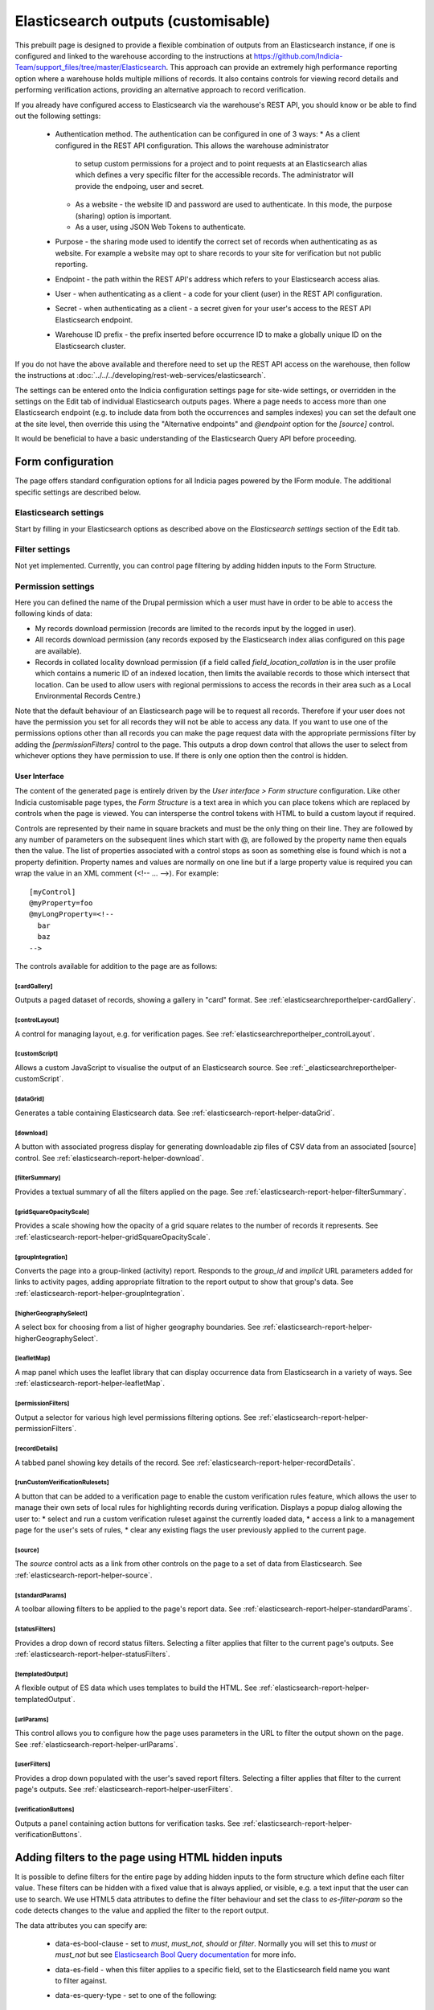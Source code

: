 Elasticsearch outputs (customisable)
====================================

This prebuilt page is designed to provide a flexible combination of outputs from an
Elasticsearch instance, if one is configured and linked to the warehouse according to the
instructions at https://github.com/Indicia-Team/support_files/tree/master/Elasticsearch.
This approach can provide an extremely high performance reporting option where a warehouse
holds multiple millions of records. It also contains controls for viewing record details
and performing verification actions, providing an alternative approach to record
verification.

If you already have configured access to Elasticsearch via the warehouse's REST API, you
should know or be able to find out the following settings:

  * Authentication method. The authentication can be configured in one of 3 ways:
    * As a client configured in the REST API configuration. This allows the warehouse administrator
      to setup custom permissions for a project and to point requests at an Elasticsearch alias
      which defines a very specific filter for the accessible records. The administrator will
      provide the endpoing, user and secret.
    * As a website - the website ID and password are used to authenticate. In this mode, the
      purpose (sharing) option is important.
    * As a user, using JSON Web Tokens to authenticate.
  * Purpose - the sharing mode used to identify the correct set of records when authenticating as
    as website. For example a website may opt to share records to your site for verification but
    not public reporting.
  * Endpoint - the path within the REST API's address which refers to your Elasticsearch
    access alias.
  * User - when authenticating as a client - a code for your client (user) in the REST API
    configuration.
  * Secret - when authenticating as a client - a secret given for your user's access to the REST
    API Elasticsearch endpoint.
  * Warehouse ID prefix - the prefix inserted before occurrence ID to make a globally
    unique ID on the Elasticsearch cluster.

If you do not have the above available and therefore need to set up the REST API access
on the warehouse, then follow the instructions at :doc:`../../../developing/rest-web-services/elasticsearch`.

The settings can be entered onto the Indicia configuration settings page for site-wide settings, or
overridden in the settings on the Edit tab of individual Elasticsearch outputs pages. Where a page
needs to access more than one Elasticsearch endpoint (e.g. to include data from both the
occurrences and samples indexes) you can set the default one at the site level, then override this
using the "Alternative endpoints" and `@endpoint` option for the `[source]` control.

It would be beneficial to have a basic understanding of the Elasticsearch Query API before
proceeding.

Form configuration
------------------

The page offers standard configuration options for all Indicia pages powered by the IForm
module. The additional specific settings are described below.

Elasticsearch settings
^^^^^^^^^^^^^^^^^^^^^^

Start by filling in your Elasticsearch options as described above on the *Elasticsearch
settings* section of the Edit tab.

Filter settings
^^^^^^^^^^^^^^^

Not yet implemented. Currently, you can control page filtering by adding hidden inputs to
the Form Structure.

Permission settings
^^^^^^^^^^^^^^^^^^^

Here you can defined the name of the Drupal permission which a user must have in order to
be able to access the following kinds of data:

* My records download permission (records are limited to the records input by the logged
  in user).
* All records download permission (any records exposed by the Elasticsearch index alias
  configured on this page are available).
* Records in collated locality download permission (if a field called
  `field_location_collation` is in the user profile which contains a numeric ID of an
  indexed location, then limits the available records to those which intersect that
  location. Can be used to allow users with regional permissions to access the records in
  their area such as a Local Environmental Records Centre.)

Note that the default behaviour of an Elasticsearch page will be to request all records.
Therefore if your user does not have the permission you set for all records they will
not be able to access any data. If you want to use one of the permissions options other
than all records you can make the page request data with the appropriate permissions
filter by adding the `[permissionFilters]` control to the page. This outputs a drop down
control that allows the user to select from whichever options they have permission to use.
If there is only one option then the control is hidden.

User Interface
~~~~~~~~~~~~~~

The content of the generated page is entirely driven by the *User interface > Form
structure* configuration. Like other Indicia customisable page types, the *Form Structure*
is a text area in which you can place tokens which are replaced by controls when the page
is viewed. You can intersperse the control tokens with HTML to build a custom layout if
required.

Controls are represented by their name in square brackets and must be the only thing on
their line. They are followed by any number of parameters on the subsequent lines which
start with @, are followed by the property name then equals then the value. The list of
properties associated with a control stops as soon as something else is found which is not
a property definition. Property names and values are normally on one line but if a large
property value is required you can wrap the value in an XML comment (<!-- ... -->). For
example::

  [myControl]
  @myProperty=foo
  @myLongProperty=<!--
    bar
    baz
  -->

The controls available for addition to the page are as follows:

[cardGallery]
"""""""""""""

Outputs a paged dataset of records, showing a gallery in "card" format. See
:ref:`elasticsearchreporthelper-cardGallery`.

[controlLayout]
"""""""""""""""

A control for managing layout, e.g. for verification pages. See
:ref:`elasticsearchreporthelper_controlLayout`.

[customScript]
""""""""""""""

Allows a custom JavaScript to visualise the output of an Elasticsearch source. See
:ref:`_elasticsearchreporthelper-customScript`.

[dataGrid]
""""""""""

Generates a table containing Elasticsearch data. See
:ref:`elasticsearch-report-helper-dataGrid`.

[download]
""""""""""

A button with associated progress display for generating downloadable zip files of CSV
data from an associated [source] control. See
:ref:`elasticsearch-report-helper-download`.

[filterSummary]
"""""""""""""""

Provides a textual summary of all the filters applied on the page. See
:ref:`elasticsearch-report-helper-filterSummary`.

[gridSquareOpacityScale]
""""""""""""""""""""""""

Provides a scale showing how the opacity of a grid square relates to the number of records it
represents. See :ref:`elasticsearch-report-helper-gridSquareOpacityScale`.

[groupIntegration]
""""""""""""""""""

Converts the page into a group-linked (activity) report. Responds to the
`group_id` and `implicit` URL parameters added for links to activity pages,
adding appropriate filtration to the report output to show that group's data.
See :ref:`elasticsearch-report-helper-groupIntegration`.

[higherGeographySelect]
"""""""""""""""""""""""

A select box for choosing from a list of higher geography boundaries. See
:ref:`elasticsearch-report-helper-higherGeographySelect`.

[leafletMap]
""""""""""""

A map panel which uses the leaflet library that can display occurrence data from
Elasticsearch in a variety of ways. See
:ref:`elasticsearch-report-helper-leafletMap`.

[permissionFilters]
"""""""""""""""""""

Output a selector for various high level permissions filtering options. See
:ref:`elasticsearch-report-helper-permissionFilters`.

[recordDetails]
"""""""""""""""

A tabbed panel showing key details of the record. See
:ref:`elasticsearch-report-helper-recordDetails`.

[runCustomVerificationRulesets]
"""""""""""""""""""""""""""""""

A button that can be added to a verification page to enable the custom verification rules feature,
which allows the user to manage their own sets of local rules for highlighting records during
verification. Displays a popup dialog allowing the user to:
* select and run a custom verification ruleset against the currently loaded data,
* access a link to a management page for the user's sets of rules,
* clear any existing flags the user previously applied to the current page.

[source]
""""""""

The `source` control acts as a link from other controls on the page to a set of data from
Elasticsearch. See :ref:`elasticsearch-report-helper-source`.

[standardParams]
""""""""""""""""

A toolbar allowing filters to be applied to the page's report data. See
:ref:`elasticsearch-report-helper-standardParams`.

[statusFilters]
"""""""""""""""

Provides a drop down of record status filters. Selecting a filter
applies that filter to the current page's outputs. See
:ref:`elasticsearch-report-helper-statusFilters`.

[templatedOutput]
"""""""""""""""""

A flexible output of ES data which uses templates to build the HTML. See
:ref:`elasticsearch-report-helper-templatedOutput`.

[urlParams]
"""""""""""

This control allows you to configure how the page uses parameters in the URL to filter the
output shown on the page. See
:ref:`elasticsearch-report-helper-urlParams`.

[userFilters]
"""""""""""""

Provides a drop down populated with the user's saved report filters. Selecting a filter
applies that filter to the current page's outputs. See
:ref:`elasticsearch-report-helper-userFilters`.

[verificationButtons]
"""""""""""""""""""""
Outputs a panel containing action buttons for verification tasks. See
:ref:`elasticsearch-report-helper-verificationButtons`.

Adding filters to the page using HTML hidden inputs
---------------------------------------------------

It is possible to define filters for the entire page by adding hidden inputs to the form
structure which define each filter value. These filters can be hidden with a fixed value
that is always applied, or visible, e.g. a text input that the user can use to search. We
use HTML5 data attributes to define the filter behaviour and set the class to
`es-filter-param` so the code detects changes to the value and applied the filter to the
report output.

The data attributes you can specify are:

  * data-es-bool-clause - set to `must`, `must_not`, `should` or `filter`. Normally you
    will set this to `must` or `must_not` but see `Elasticsearch Bool Query documentation
    <https://www.elastic.co/guide/en/elasticsearch/reference/current/query-dsl-bool-query.html>`_
    for more info.
  * data-es-field - when this filter applies to a specific field, set to the Elasticsearch
    field name you want to filter against.
  * data-es-query-type - set to one of the following:

      * match_all
      * match_none
      * term
      * terms
      * match
      * match_phrase
      * match_phrase_prefix
      * query_string
      * simple_query_string

    All of the above map to the query with the same name in the `Elasticsearch Query DSL
    documentation <https://www.elastic.co/guide/en/elasticsearch/reference/current/query-dsl.html>`_.
  * data-es-nested - allows a filter against data values which are in nested objects within the
    JSON document (see `Nested data type documentation
    <https://www.elastic.co/guide/en/elasticsearch/reference/current/nested.html>`_).
    Some parts of the occurrence document on ES contain groups of values which relate together as a
    single object, e.g. a geographical location's ID, name and type are grouped into a nested
    object. Elasticsearch keeps these as separate mini-documents in the index so when you query the
    main occurrence document, the nested object data is not in the scope of the query. Setting
    data-es-nested allows you to define the path to nested objects and switches the context of the
    query to the nested objects instead of the main document. See
    `Nested query documentation
    <https://www.elastic.co/guide/en/elasticsearch/reference/current/query-dsl-nested-query.html>`_.
  * data-es-query - allows a custom Elasticsearch query to be defined as a JSON string. The token
    `#value#` will be replaced by the value of the input control. For example:

    .. code-block:: HTML

      <label>Website ID:
        <input type="number"
          class="es-filter-param"
          data-es-bool-clause="must"
          data-es-query="{&quot;term&quot;: {&quot;metadata.website.id&quot;: #value#}}" />
      </label>
  * data-es-summary - allows a summary string to be associated with control. If the control
    is used, the summary string will be displayed by the [filterSummary] control if it is included on
    the page. If you use the token `#value#` in the summary string it will be replaced by the
    value of the input control. For example:

    .. code-block:: HTML

      <label>Records on or after:
        <input type="date"
          class="es-filter-param"
          data-es-bool-clause="must"
          data-es-query="{&quot;range&quot;: {&quot;event.date_start&quot;: {&quot;gte&quot;:&quot;#value#&quot;,&quot;lt&quot;:&quot;now&quot;}}}"
          data-es-summary="Record date is on or after #value#"/>
      </label>

Some examples follow:

.. code-block:: HTML

  <!--A text input for search-->
  <input type="text"
    id="filter-search"
    class="es-filter-param"
    data-es-bool-clause="must"
    data-es-query-type="query_string" />

  <!--Record status filter select-->
  <label for="filter-status">Status:</label>
  <select id="filter-status" class="es-filter-param" data-es-bool-clause="must" data-es-query-type="query_string">
    <option value="NOT identification.verification_status:R">All records excluding not accepted</option>
    <option value="">All records</option>
    <option value="identification.verification_status:C AND identification.verification_substatus:0 AND NOT identification.query:Q">Pending</option>
    <option value="identification.verification_status:V">Accepted</option>
    <option value="identification.verification_status:R">Not accepted</option>
    <option value="identification.verification_status:C AND identification.verification_substatus:3">Plausible</option>
    <option value="identification.verification_status:C AND identification.query:Q">Queried</option>
    <option value="identification.verification_status:C AND identification.query:A">Answered</option>
  </select>

  <!--Using the terms query type with an array of values-->
  <input type="hidden"
    class="es-filter-param"
    data-es-bool-clause="must"
    data-es-query-type="terms"
    data-es-field="metadata.survey.id"
    value="[1,2,3]" />

To override the default filter which excludes all confidential records you can use a hidden input like:

.. code-block:: HTML

  <!--A hiden input to show records including confidential ones-->
  <input type="hidden"
    class="es-filter-param"
    data-es-bool-clause="must"
    data-es-query-type="term"
    data-es-field="metadata.confidential"
    value="all"
  />

